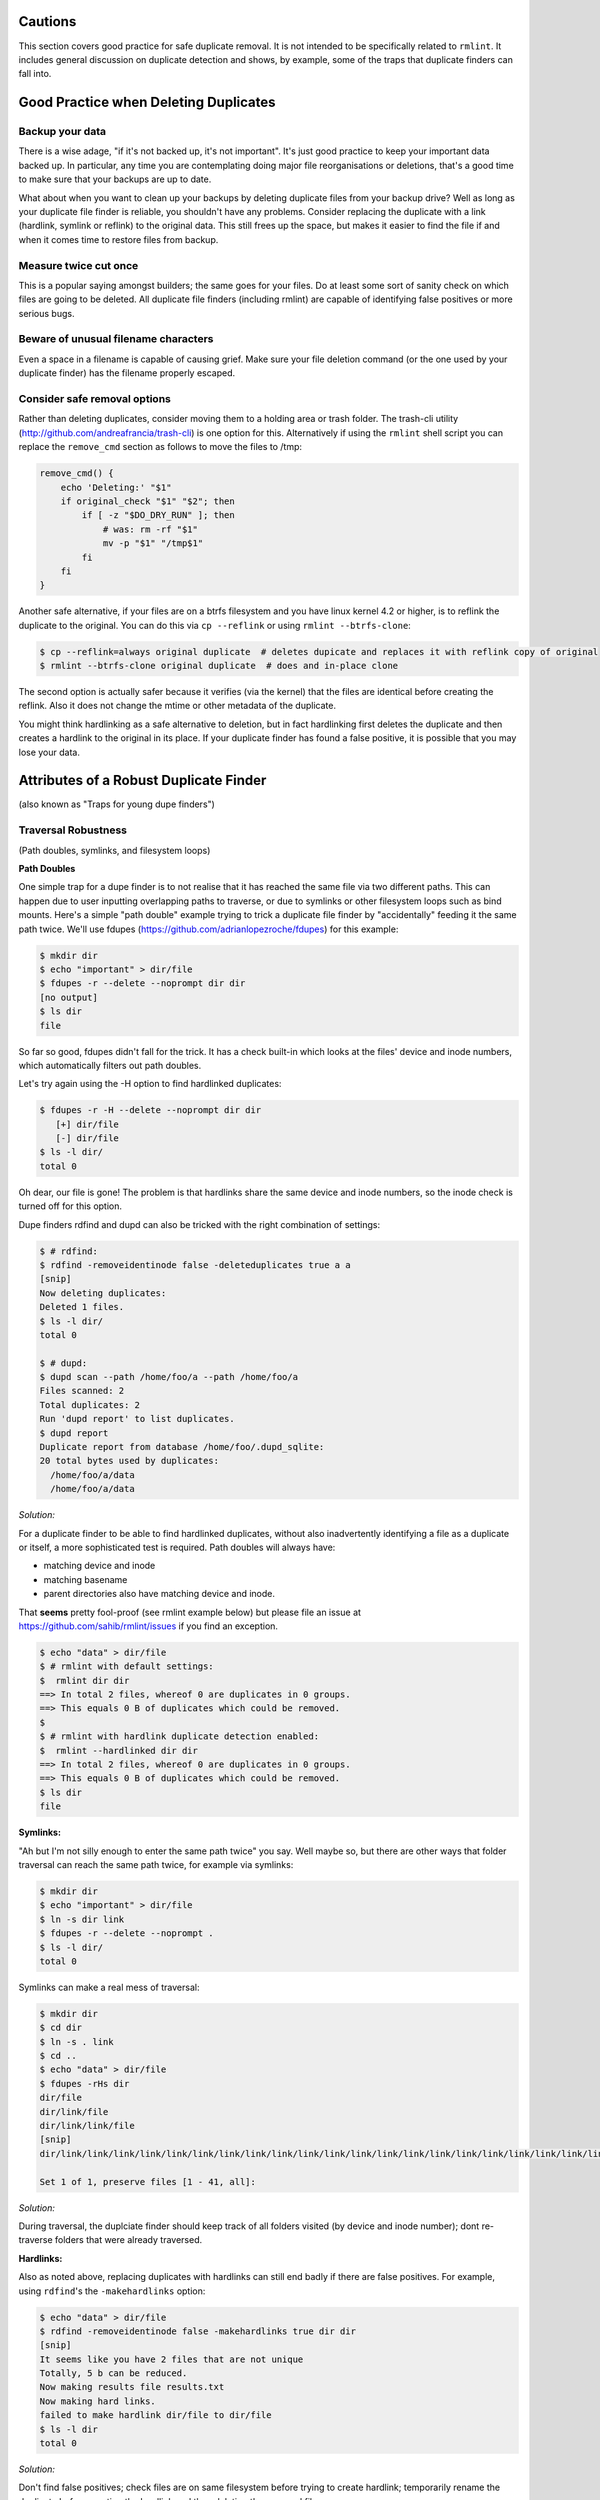 ========
Cautions
========

This section covers good practice for safe duplicate removal.  It is not intended to
be specifically related to ``rmlint``.  It includes general discussion on duplicate
detection and shows, by example, some of the traps that duplicate finders can fall into.

======================================
Good Practice when Deleting Duplicates
======================================

Backup your data
----------------

There is a wise adage, "if it's not backed up, it's not important".  It's just good
practice to keep your important data backed up.  In particular, any time you are
contemplating doing major file reorganisations or deletions, that's a good time to
make sure that your backups are up to date.

What about when you want to clean up your backups by deleting duplicate files from your
backup drive?  Well as long as your duplicate file finder is reliable, you shouldn't have
any problems.  Consider replacing the duplicate with a link (hardlink, symlink or reflink)
to the original data.  This still frees up the space, but makes it easier to find the file
if and when it comes time to restore files from backup.

Measure twice cut once
----------------------

This is a popular saying amongst builders; the same goes for your files.  Do at least some
sort of sanity check on which files are going to be deleted.  All duplicate file finders
(including rmlint) are capable of identifying false positives or more serious bugs.

Beware of unusual filename characters
-------------------------------------

Even a space in a filename is capable of causing grief.  Make sure your file deletion command
(or the one used by your duplicate finder) has the filename properly escaped.

Consider safe removal options
-----------------------------

Rather than deleting duplicates, consider moving them to a holding area or trash folder.  The
trash-cli utility (http://github.com/andreafrancia/trash-cli) is one option for this.  Alternatively
if using the ``rmlint`` shell script you can replace the ``remove_cmd`` section as follows to move
the files to /tmp:

.. code-block:: bash

   remove_cmd() {
       echo 'Deleting:' "$1"
       if original_check "$1" "$2"; then
           if [ -z "$DO_DRY_RUN" ]; then
               # was: rm -rf "$1"
               mv -p "$1" "/tmp$1"
           fi
       fi
   }

Another safe alternative, if your files are on a btrfs filesystem and you have linux
kernel 4.2 or higher, is to reflink the duplicate to the original.  You can do this via
``cp --reflink`` or using ``rmlint --btrfs-clone``:

.. code-block:: bash

   $ cp --reflink=always original duplicate  # deletes dupicate and replaces it with reflink copy of original
   $ rmlint --btrfs-clone original duplicate  # does and in-place clone

The second option is actually safer because it verifies (via the kernel) that the files
are identical before creating the reflink.  Also it does not change the mtime or other
metadata of the duplicate.

You might think hardlinking as a safe alternative to deletion, but in fact hardlinking
first deletes the duplicate and then creates a hardlink to the original in its place.
If your duplicate finder has found a false positive, it is possible that you may lose
your data.


=======================================
Attributes of a Robust Duplicate Finder
=======================================
(also known as "Traps for young dupe finders")

Traversal Robustness
--------------------
(Path doubles, symlinks, and filesystem loops)

**Path Doubles**


One simple trap for a dupe finder is to not realise that it has reached the same file
via two different paths.  This can happen due to user inputting overlapping paths to
traverse, or due to symlinks or other filesystem loops such as bind mounts.
Here's a simple "path double" example trying to trick a duplicate file finder
by "accidentally" feeding it the same path twice.  We'll use
fdupes (https://github.com/adrianlopezroche/fdupes) for this example:

.. code-block:: bash

   $ mkdir dir
   $ echo "important" > dir/file
   $ fdupes -r --delete --noprompt dir dir
   [no output]
   $ ls dir
   file

So far so good, fdupes didn't fall for the trick.  It has a check built-in which looks at
the files' device and inode numbers, which automatically filters out path doubles.

Let's try again using the -H option to find hardlinked duplicates:

.. code-block:: bash

   $ fdupes -r -H --delete --noprompt dir dir
      [+] dir/file
      [-] dir/file
   $ ls -l dir/
   total 0

Oh dear, our file is gone!  The problem is that hardlinks share the same device and inode numbers,
so the inode check is turned off for this option.

Dupe finders rdfind and dupd can also be tricked with the right combination of settings:

.. code-block:: bash

   $ # rdfind:
   $ rdfind -removeidentinode false -deleteduplicates true a a
   [snip]
   Now deleting duplicates:
   Deleted 1 files.
   $ ls -l dir/
   total 0

   $ # dupd:
   $ dupd scan --path /home/foo/a --path /home/foo/a
   Files scanned: 2
   Total duplicates: 2
   Run 'dupd report' to list duplicates.
   $ dupd report
   Duplicate report from database /home/foo/.dupd_sqlite:
   20 total bytes used by duplicates:
     /home/foo/a/data
     /home/foo/a/data

*Solution:*

For a duplicate finder to be able to find hardlinked duplicates, without also inadvertently
identifying a file as a duplicate or itself, a more sophisticated test is required.  Path
doubles will always have:

- matching device and inode
- matching basename
- parent directories also have matching device and inode.

That **seems** pretty fool-proof (see rmlint example below) but please file an issue
at https://github.com/sahib/rmlint/issues if you find an exception.

.. code-block:: bash

   $ echo "data" > dir/file
   $ # rmlint with default settings:
   $  rmlint dir dir
   ==> In total 2 files, whereof 0 are duplicates in 0 groups.
   ==> This equals 0 B of duplicates which could be removed.
   $
   $ # rmlint with hardlink duplicate detection enabled:
   $  rmlint --hardlinked dir dir
   ==> In total 2 files, whereof 0 are duplicates in 0 groups.
   ==> This equals 0 B of duplicates which could be removed.
   $ ls dir
   file

**Symlinks:**

"Ah but I'm not silly enough to enter the same path twice" you say.  Well maybe so, but
there are other ways that folder traversal can reach the same path twice, for example
via symlinks:

.. code-block:: bash

   $ mkdir dir
   $ echo "important" > dir/file
   $ ln -s dir link
   $ fdupes -r --delete --noprompt .
   $ ls -l dir/
   total 0

Symlinks can make a real mess of traversal:

.. code-block:: bash

   $ mkdir dir
   $ cd dir
   $ ln -s . link
   $ cd ..
   $ echo "data" > dir/file
   $ fdupes -rHs dir
   dir/file
   dir/link/file
   dir/link/link/file
   [snip]
   dir/link/link/link/link/link/link/link/link/link/link/link/link/link/link/link/link/link/link/link/link/link/link/link/link/link/link/link/link/link/link/link/link/link/link/link/link/link/link/link/link/file
   
   Set 1 of 1, preserve files [1 - 41, all]: 

*Solution:*

During traversal, the duplciate finder should keep track of all folders visited (by device and inode number);
dont re-traverse folders that were already traversed.

**Hardlinks:**

Also as noted above, replacing duplicates with hardlinks can still end badly if there are
false positives.  For example, using ``rdfind``'s  the ``-makehardlinks`` option:

.. code-block:: bash

   $ echo "data" > dir/file
   $ rdfind -removeidentinode false -makehardlinks true dir dir
   [snip]
   It seems like you have 2 files that are not unique
   Totally, 5 b can be reduced.
   Now making results file results.txt
   Now making hard links.
   failed to make hardlink dir/file to dir/file
   $ ls -l dir
   total 0

*Solution:*

Don't find false positives; check files are on same filesystem before trying to create hardlink;
temporarily rename the duplicate before creating the hardlink and then deleting the renamed file.


Collision Robustness
--------------------

**Duplicate detection by file hash**

If a duplicate finder uses file hashes to identify duplicates, there is a very small
risk that two different files have the same hash value.  This is called a "hash collision"
and can result in the two files being falsely flagged as duplicates.

Several duplicate finders use the popular md5 hash, which is 128 bits
long.  With a 128-bit hash, if you have a million sets of same-size files, each set containing
a million different files, the chance of a hash collision is about
0.000 000 000 000 000 000 147 percent.  To get a 0.1% chance of a hash collision you would
need nine undred thousand million (9x10^11) groups of (9x10^11) files each, or one group
of eight hundred thousand million million (8x10^17) files.

If someone had access to your files, and *wanted* to create a malicious duplicate, they
could potentially do something like this (based on http://web.archive.org/web/20071226014140/http://www.cits.rub.de/MD5Collisions/):

.. code-block:: bash

   $ mkdir test && cd test
   $ # get two different files with same md5 hash:
   $ wget http://web.archive.org/web/20071226014140/http://www.cits.rub.de/imperia/md/content/magnus/order.ps
   $ wget http://web.archive.org/web/20071226014140/http://www.cits.rub.de/imperia/md/content/magnus/letter_of_rec.ps
   $ md5sum *   # verify that they have the same md5sum
   a25f7f0b29ee0b3968c860738533a4b9  letter_of_rec.ps
   a25f7f0b29ee0b3968c860738533a4b9  order.ps
   $ rmlint -a md5 .   # run rmlint using md5 hash for duplicate file detection
   # Duplicate(s):
       ls /home/foo/test/order.ps
       rm /home/foo/test/letter_of_rec.ps
   $ rmlint test       # run using default sha1 hash
   ==> In total 2 files, whereof 0 are duplicates in 0 groups.

If your intention was to free up space by hardlinking the duplicate to the original, you would end up with two
hardlinked files, one called order.ps and the other called letter_of_rec.ps, both containing the contents of order.ps

*Solution*

``fdupes`` detects duplicates using md5 hashes, but eliminates the collision risk by doing a bytewise comparison
of the duplicates detected.  This means each file is read twice, which can tend to slow things down.

``dupd`` uses direct file comparison, unless there are more than 3 files in a set of duplicates, in which
case it uses md5 only.

``rmlint``'s default option uses a 160-bit sha1 hash which means you need at least 5.4x10^22 files before
you get a 0.1% probability of collision.  ``rmlint``'s -p option uses sha512 (5.2x10^75 files for 0.1% risk)
while ``rmlint``'s -pp option uses direct file comparison to eliminate the risk altogether;
refer to `Benchmarks` chapter for speed and memory overhead implications.


Unusual Characters Robustness
-----------------------------

Spaces, commas, nonprinting characters etc can all potentially trip up a duplicate finder or the subsequent file
deletion command.  For example:

.. code-block:: bash

   $ mkdir test
   $ echo "data" > 'test/\t\r\"\b\f\\,.'
   $ cp test/\\t\\r\\\"\\b\\f\\\\\,. test/copy  # even just copying filenames like this is ugly!
   $ ls -1 test/
   copy
   \t\r\"\b\f\\,.
   $ md5sum test/*  # md5's output gets a little bit mangled by the odd characters
   6137cde4893c59f76f005a8123d8e8e6  test/copy
   \6137cde4893c59f76f005a8123d8e8e6  test/\\t\\r\\"\\b\\f\\\\,.
   $ dupd scan --path /home/foo/test
   SKIP (comma) [/home/foo/test/\t\r\"\b\f\\,.]
   Files scanned: 1
   Total duplicates: 0

*Solution*

Be careful!


"Seek Thrash" Robustness
------------------------

Duplicate finders use a range of strategies to find duplicates.  It is common to reading and compare small increments
of potential duplicates.  This avoids the need to read the whole file if the files differ in the first few megabytes,
so this can give a major speedup in some cases.  However, in the case of hard disk drives, constantly reading small
increments from several files at the same time causes the hard drive head to have to jump around ("seek thrash").

Here are some speed test results showing relative speed for scanning my /usr folder (on SSD) and a HDD copy of same.
The speed ratio gives an indication of how effectively the search algorithm manages disk seek overheads:

+------------+------------+------------------+----------+
| Program    | /usr (SSD) |  /mnt/usr (HDD)  | Ratio    |
+============+============+==================+==========+
| dupd       |   48s      |  1769s           | 36.9     |
+------------+------------+------------------+----------+
| fdupes     |   65s      |  486s            |  7.5     |
+------------+------------+------------------+----------+
| rmlint     |   38s      |  106s            |  2.8     |
+------------+------------+------------------+----------+
| rmlint -pp |   40s      |  139s            |  3.5     |
+------------+------------+------------------+----------+

Note: before each run, disk caches were cleared.

*Solution*

Achieving good speeds on HDD's requires a balance between small file increments early on, then switching to
bigger file increments.  Fiemap information (physical location of files on the disk) can be used to sort the
files into an order that reduces disk seek times.


Memory Usage Robustness
-----------------------

When scanning very large filesystems, duplicate finders may have to hold a large amount of information in
memory at the same time.  Once this information exceeds the computers' RAM, performance will suffer
signficantly.  ``dupd`` handles this quite nicely by storing a lot of the data in a sqlite database file,
although this may have a slight performance penalty due to disk read/write time to the database file.
``rmlint`` uses a path tree structure to reduce the memory required to store all traversed paths.

TODO: add some test results for memory usage with large data sets.




